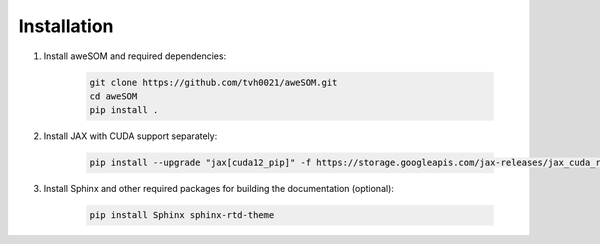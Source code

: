 Installation
============

1. Install aweSOM and required dependencies:

    .. code-block:: bash

        git clone https://github.com/tvh0021/aweSOM.git
        cd aweSOM
        pip install .

2. Install JAX with CUDA support separately:

    .. code-block:: bash

        pip install --upgrade "jax[cuda12_pip]" -f https://storage.googleapis.com/jax-releases/jax_cuda_releases.html

3. Install Sphinx and other required packages for building the documentation (optional):

    .. code-block:: bash

        pip install Sphinx sphinx-rtd-theme